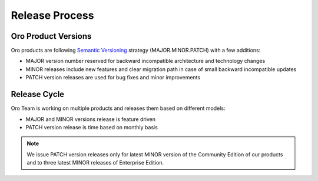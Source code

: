 Release Process
===============

Oro Product Versions
--------------------

Oro products are following `Semantic Versioning`_ strategy (MAJOR.MINOR.PATCH) with a few additions:

- MAJOR version number reserved for backward incompatible architecture and technology changes
- MINOR releases include new features and clear migration path in case of small backward incompatible updates
- PATCH version releases are used for bug fixes and minor improvements

Release Cycle
-------------

Oro Team is working on multiple products and releases them based on different models:

- MAJOR and MINOR versions release is feature driven
- PATCH version release is time based on monthly basis

.. note::

    We issue PATCH version releases only for latest MINOR version of the Community Edition of our products and to
    three latest MINOR releases of Enterprise Edition.


.. _Semantic Versioning:    http://semver.org/
